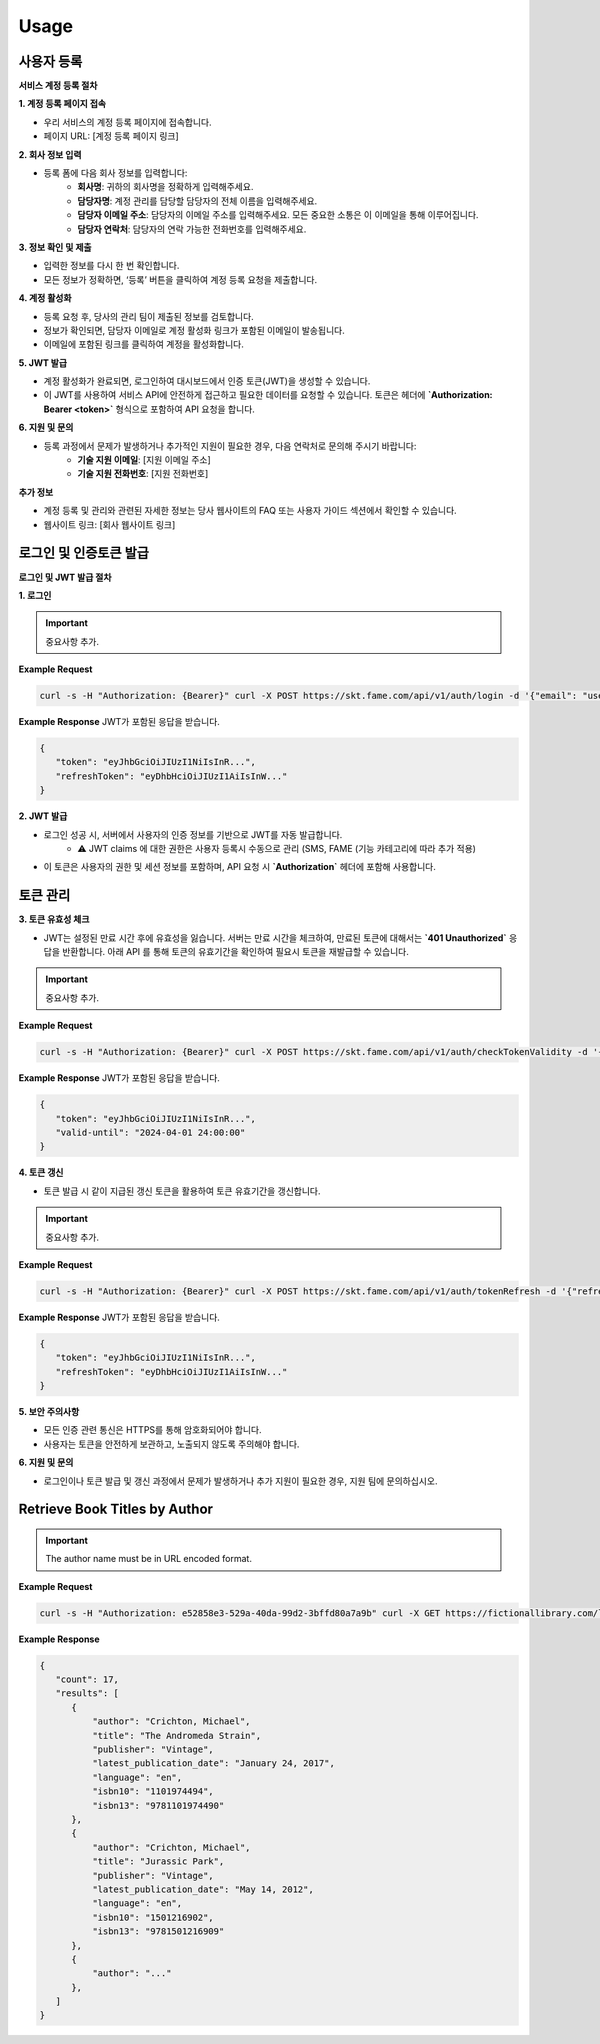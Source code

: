 Usage
=====

.. _registration:

사용자 등록
------------

**서비스 계정 등록 절차**

**1. 계정 등록 페이지 접속**

- 우리 서비스의 계정 등록 페이지에 접속합니다.
- 페이지 URL: [계정 등록 페이지 링크]

**2. 회사 정보 입력**

- 등록 폼에 다음 회사 정보를 입력합니다:
    - **회사명**: 귀하의 회사명을 정확하게 입력해주세요.
    - **담당자명**: 계정 관리를 담당할 담당자의 전체 이름을 입력해주세요.
    - **담당자 이메일 주소**: 담당자의 이메일 주소를 입력해주세요. 모든 중요한 소통은 이 이메일을 통해 이루어집니다.
    - **담당자 연락처**: 담당자의 연락 가능한 전화번호를 입력해주세요.

**3. 정보 확인 및 제출**

- 입력한 정보를 다시 한 번 확인합니다.
- 모든 정보가 정확하면, ‘등록’ 버튼을 클릭하여 계정 등록 요청을 제출합니다.

**4. 계정 활성화**

- 등록 요청 후, 당사의 관리 팀이 제출된 정보를 검토합니다.
- 정보가 확인되면, 담당자 이메일로 계정 활성화 링크가 포함된 이메일이 발송됩니다.
- 이메일에 포함된 링크를 클릭하여 계정을 활성화합니다.

**5. JWT 발급**

- 계정 활성화가 완료되면, 로그인하여 대시보드에서 인증 토큰(JWT)을 생성할 수 있습니다.
- 이 JWT를 사용하여 서비스 API에 안전하게 접근하고 필요한 데이터를 요청할 수 있습니다. 토큰은 헤더에 **`Authorization: Bearer <token>`** 형식으로 포함하여 API 요청을 합니다.

**6. 지원 및 문의**

- 등록 과정에서 문제가 발생하거나 추가적인 지원이 필요한 경우, 다음 연락처로 문의해 주시기 바랍니다:
    - **기술 지원 이메일**: [지원 이메일 주소]
    - **기술 지원 전화번호**: [지원 전화번호]

**추가 정보**

- 계정 등록 및 관리와 관련된 자세한 정보는 당사 웹사이트의 FAQ 또는 사용자 가이드 섹션에서 확인할 수 있습니다.
- 웹사이트 링크: [회사 웹사이트 링크]


로그인 및 인증토큰 발급
------------

**로그인 및 JWT 발급 절차**

**1. 로그인**

.. http:post:: /api/v1/auth/login
   :noindex:
	
	아이디 패스워드 기반 로그인을 통한 인증 토큰 (JWT) 발급
	 
   :form string: email (*required*) -- 사용자 email address (id)
   :form string: password (*required*) -- 사용자 패스워드
   
   :requestheader Authorization: `token`
   
.. important::
   중요사항 추가.

**Example Request**

.. sourcecode:: bash
  
   curl -s -H "Authorization: {Bearer}" curl -X POST https://skt.fame.com/api/v1/auth/login -d '{"email": "user@example.com", "password": "your_password"}' 

**Example Response** JWT가 포함된 응답을 받습니다.

.. sourcecode:: json

   {
      "token": "eyJhbGciOiJIUzI1NiIsInR...",
      "refreshToken": "eyDhbHciOiJIUzI1AiIsInW..."
   }

**2. JWT 발급**

- 로그인 성공 시, 서버에서 사용자의 인증 정보를 기반으로 JWT를 자동 발급합니다.
    - ⚠️ JWT claims 에 대한 권한은 사용자 등록시 수동으로 관리 (SMS, FAME (기능 카테고리에 따라 추가 적용)
- 이 토큰은 사용자의 권한 및 세션 정보를 포함하며, API 요청 시 **`Authorization`** 헤더에 포함해 사용합니다.

토큰 관리
------------

**3. 토큰 유효성 체크**

- JWT는 설정된 만료 시간 후에 유효성을 잃습니다. 서버는 만료 시간을 체크하여, 만료된 토큰에 대해서는 **`401 Unauthorized`** 응답을 반환합니다. 아래 API 를 통해 토큰의 유효기간을 확인하여 필요시 토큰을 재발급할 수 있습니다.

.. http:post:: /api/v1/auth/checkTokenValidity
   :noindex:
	
	아이디 패스워드 기반 인증을 통한 토큰 유효기간 확인
	 
   :form string: token (*required*) -- 유효기간 확인하고자 하는 토큰
   
   :requestheader Authorization: `token`
   
.. important::
   중요사항 추가.

**Example Request**

.. sourcecode:: bash
  
   curl -s -H "Authorization: {Bearer}" curl -X POST https://skt.fame.com/api/v1/auth/checkTokenValidity -d '{"token": {token}}' 

**Example Response** JWT가 포함된 응답을 받습니다.

.. sourcecode:: json

   {
      "token": "eyJhbGciOiJIUzI1NiIsInR...",
      "valid-until": "2024-04-01 24:00:00"
   }


**4. 토큰 갱신**

- 토큰 발급 시 같이 지급된 갱신 토큰을 활용하여 토큰 유효기간을 갱신합니다.

.. http:post:: /api/v1/auth/tokenRefresh
   :noindex:
	
	아이디 패스워드 기반 로그인을 통한 인증 토큰 (JWT) 발급
	 
   :form string: refresh token (*required*) -- 갱신토큰
   
   :requestheader Authorization: `token`
   
.. important::
   중요사항 추가.

**Example Request**

.. sourcecode:: bash
  
   curl -s -H "Authorization: {Bearer}" curl -X POST https://skt.fame.com/api/v1/auth/tokenRefresh -d '{"refreshToken": {token}}' 

**Example Response** JWT가 포함된 응답을 받습니다.

.. sourcecode:: json

   {
      "token": "eyJhbGciOiJIUzI1NiIsInR...",
      "refreshToken": "eyDhbHciOiJIUzI1AiIsInW..."
   }


**5. 보안 주의사항**

- 모든 인증 관련 통신은 HTTPS를 통해 암호화되어야 합니다.
- 사용자는 토큰을 안전하게 보관하고, 노출되지 않도록 주의해야 합니다.

**6. 지원 및 문의**

- 로그인이나 토큰 발급 및 갱신 과정에서 문제가 발생하거나 추가 지원이 필요한 경우, 지원 팀에 문의하십시오.
Retrieve Book Titles by Author
------------------------------

.. http:get:: /libapi/author/(author_name)
   :noindex:
   
     Retrieves a list of books written by a specified author.
	 
   :query string:  author_name (*required*) -- The name the of the particular author
   
   :requestheader Authorization: `token`
   
.. important::
   The author name must be in URL encoded format.

**Example Request**

.. sourcecode:: bash
  
   curl -s -H "Authorization: e52858e3-529a-40da-99d2-3bffd80a7a9b" curl -X GET https://fictionallibrary.com/libapi/author/Crichton%20Michael 

**Example Response**

.. sourcecode:: json

   {
      "count": 17,
      "results": [
         {
             "author": "Crichton, Michael",
             "title": "The Andromeda Strain",
             "publisher": "Vintage", 
             "latest_publication_date": "January 24, 2017",
             "language": "en",
             "isbn10": "1101974494",
             "isbn13": "9781101974490"
         },
         {
             "author": "Crichton, Michael",
             "title": "Jurassic Park",
             "publisher": "Vintage", 
             "latest_publication_date": "May 14, 2012",
             "language": "en",
             "isbn10": "1501216902",
             "isbn13": "9781501216909"
         },
         {
             "author": "..."
         },
      ]
   }


